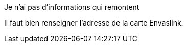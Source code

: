 [panel,danger]
.Je n'ai pas d'informations qui remontent
--
Il faut bien renseigner l'adresse de la carte Envaslink.
--


